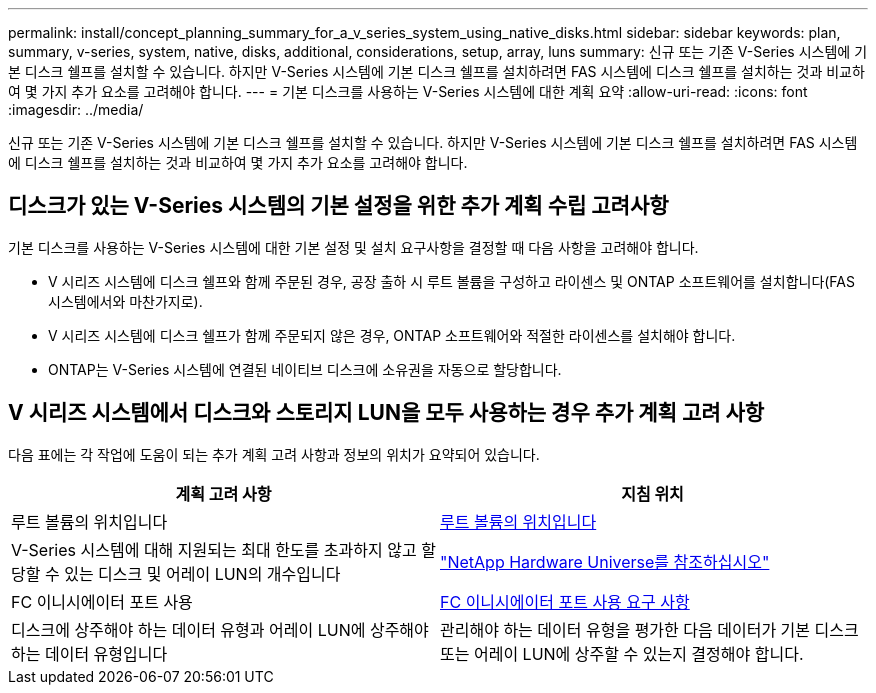 ---
permalink: install/concept_planning_summary_for_a_v_series_system_using_native_disks.html 
sidebar: sidebar 
keywords: plan, summary, v-series, system, native, disks, additional, considerations, setup, array, luns 
summary: 신규 또는 기존 V-Series 시스템에 기본 디스크 쉘프를 설치할 수 있습니다. 하지만 V-Series 시스템에 기본 디스크 쉘프를 설치하려면 FAS 시스템에 디스크 쉘프를 설치하는 것과 비교하여 몇 가지 추가 요소를 고려해야 합니다. 
---
= 기본 디스크를 사용하는 V-Series 시스템에 대한 계획 요약
:allow-uri-read: 
:icons: font
:imagesdir: ../media/


[role="lead"]
신규 또는 기존 V-Series 시스템에 기본 디스크 쉘프를 설치할 수 있습니다. 하지만 V-Series 시스템에 기본 디스크 쉘프를 설치하려면 FAS 시스템에 디스크 쉘프를 설치하는 것과 비교하여 몇 가지 추가 요소를 고려해야 합니다.



== 디스크가 있는 V-Series 시스템의 기본 설정을 위한 추가 계획 수립 고려사항

기본 디스크를 사용하는 V-Series 시스템에 대한 기본 설정 및 설치 요구사항을 결정할 때 다음 사항을 고려해야 합니다.

* V 시리즈 시스템에 디스크 쉘프와 함께 주문된 경우, 공장 출하 시 루트 볼륨을 구성하고 라이센스 및 ONTAP 소프트웨어를 설치합니다(FAS 시스템에서와 마찬가지로).
* V 시리즈 시스템에 디스크 쉘프가 함께 주문되지 않은 경우, ONTAP 소프트웨어와 적절한 라이센스를 설치해야 합니다.
* ONTAP는 V-Series 시스템에 연결된 네이티브 디스크에 소유권을 자동으로 할당합니다.




== V 시리즈 시스템에서 디스크와 스토리지 LUN을 모두 사용하는 경우 추가 계획 고려 사항

다음 표에는 각 작업에 도움이 되는 추가 계획 고려 사항과 정보의 위치가 요약되어 있습니다.

|===
| 계획 고려 사항 | 지침 위치 


 a| 
루트 볼륨의 위치입니다
 a| 
xref:concept_location_of_the_root_volume.adoc[루트 볼륨의 위치입니다]



 a| 
V-Series 시스템에 대해 지원되는 최대 한도를 초과하지 않고 할당할 수 있는 디스크 및 어레이 LUN의 개수입니다
 a| 
https://hwu.netapp.com["NetApp Hardware Universe를 참조하십시오"]



 a| 
FC 이니시에이터 포트 사용
 a| 
xref:concept_requirements_for_v_series_fc_initiator_port_usage.adoc[FC 이니시에이터 포트 사용 요구 사항]



 a| 
디스크에 상주해야 하는 데이터 유형과 어레이 LUN에 상주해야 하는 데이터 유형입니다
 a| 
관리해야 하는 데이터 유형을 평가한 다음 데이터가 기본 디스크 또는 어레이 LUN에 상주할 수 있는지 결정해야 합니다.

|===